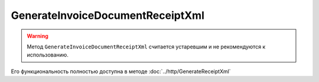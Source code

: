 GenerateInvoiceDocumentReceiptXml
==========================

.. http:post:: /GenerateInvoiceDocumentReceiptXml

.. warning:: Метод ``GenerateInvoiceDocumentReceiptXml`` считается устаревшим и не рекомендуются к использованию.

Его функциональность полностью доступна в методе :doc:`../http/GenerateReceiptXml`




